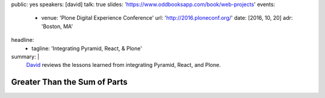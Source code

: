 public: yes
speakers: [david]
talk: true
slides: 'https://www.oddbooksapp.com/book/web-projects'
events:
  - venue: 'Plone Digital Experience Conference'
    url: 'http://2016.ploneconf.org/'
    date: [2016, 10, 20]
    adr: 'Boston, MA'
headline:
  - tagline: 'Integrating Pyramid, React, & Plone'
summary: |
  `David`_ reviews the lessons learned
  from integrating Pyramid, React, and Plone.

  .. _David: /authors/david/


Greater Than the Sum of Parts
=============================

